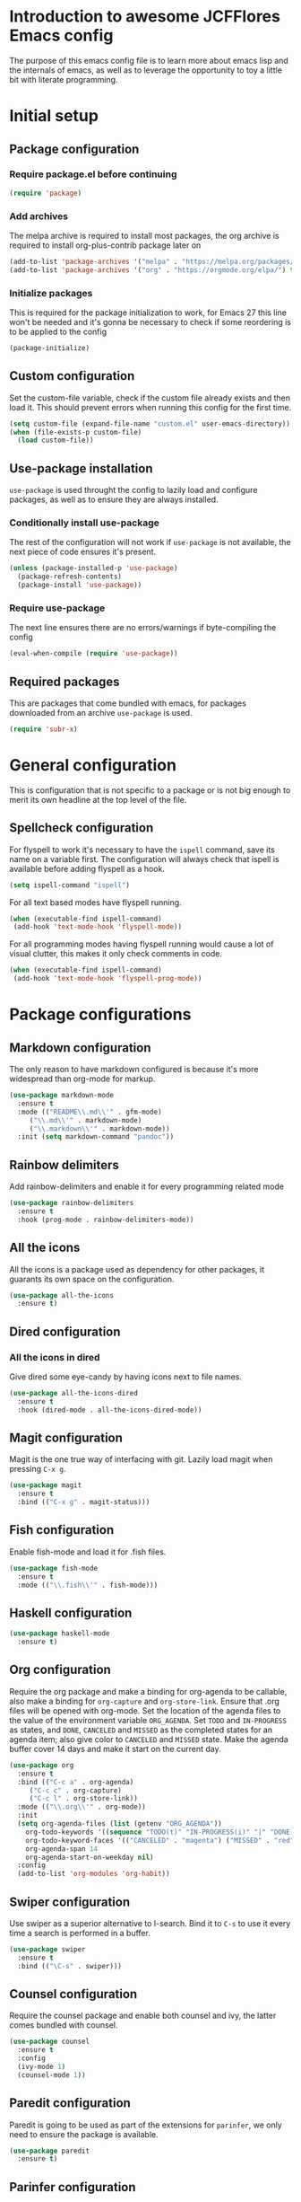 * Introduction to awesome JCFFlores Emacs config
The purpose of this emacs config file is to learn more about emacs lisp
and the internals of emacs, as well as to leverage the opportunity to toy
a little bit with literate programming.
* Initial setup
** Package configuration
*** Require package.el before continuing
#+BEGIN_SRC emacs-lisp
(require 'package)
#+END_SRC
*** Add archives
The melpa archive is required to install most packages, the org archive
is required to install org-plus-contrib package later on
#+BEGIN_SRC emacs-lisp
(add-to-list 'package-archives '("melpa" . "https://melpa.org/packages/") t)
(add-to-list 'package-archives '("org" . "https://orgmode.org/elpa/") t)
#+END_SRC
*** Initialize packages
This is required for the package initialization to work, for Emacs 27 this
line won't be needed and it's gonna be necessary to check if some reordering
is to be applied to the config
#+BEGIN_SRC emacs-lisp
(package-initialize)
#+END_SRC
** Custom configuration
Set the custom-file variable, check if the custom file already exists
and then load it. This should prevent errors when running this config
for the first time.
#+BEGIN_SRC emacs-lisp
  (setq custom-file (expand-file-name "custom.el" user-emacs-directory))
  (when (file-exists-p custom-file)
    (load custom-file))
#+END_SRC
** Use-package installation
~use-package~ is used throught the config to lazily load and configure
packages, as well as to ensure they are always installed.
*** Conditionally install use-package
The rest of the configuration will not work if ~use-package~ is not available,
the next piece of code ensures it's present.
#+BEGIN_SRC emacs-lisp
(unless (package-installed-p 'use-package)
  (package-refresh-contents)
  (package-install 'use-package))
#+END_SRC
*** Require use-package
The next line ensures there are no errors/warnings if byte-compiling the config
#+BEGIN_SRC emacs-lisp
(eval-when-compile (require 'use-package))
#+END_SRC
** Required packages
This are packages that come bundled with emacs, for packages downloaded from an
archive ~use-package~ is used.
#+BEGIN_SRC emacs-lisp
(require 'subr-x)
#+END_SRC
* General configuration
This is configuration that is not specific to a package
or is not big enough to merit its own headline at the
top level of the file.
** Spellcheck configuration
For flyspell to work it's necessary to have the ~ispell~ command, save its name
on a variable first. The configuration will always check that ispell is available
before adding flyspell as a hook.
#+BEGIN_SRC emacs-lisp
  (setq ispell-command "ispell")
#+END_SRC
For all text based modes have flyspell running.
#+BEGIN_SRC emacs-lisp
  (when (executable-find ispell-command)
   (add-hook 'text-mode-hook 'flyspell-mode))
#+END_SRC

For all programming modes having flyspell running would
cause a lot of visual clutter, this makes it only check
comments in code.
#+BEGIN_SRC emacs-lisp
  (when (executable-find ispell-command)
   (add-hook 'text-mode-hook 'flyspell-prog-mode))
#+END_SRC
* Package configurations
** Markdown configuration
The only reason to have markdown configured is because it's more widespread
than org-mode for markup.
#+BEGIN_SRC emacs-lisp
(use-package markdown-mode
  :ensure t
  :mode (("README\\.md\\'" . gfm-mode)
	 ("\\.md\\'" . markdown-mode)
	 ("\\.markdown\\'" . markdown-mode))
  :init (setq markdown-command "pandoc"))
#+END_SRC
** Rainbow delimiters
Add rainbow-delimiters and enable it for every programming related mode
#+BEGIN_SRC emacs-lisp
(use-package rainbow-delimiters
  :ensure t
  :hook (prog-mode . rainbow-delimiters-mode))
#+END_SRC
** All the icons
All the icons is a package used as dependency for other packages, it
guarants its own space on the configuration.
#+BEGIN_SRC emacs-lisp
(use-package all-the-icons
  :ensure t)
#+END_SRC
** Dired configuration
*** All the icons in dired
Give dired some eye-candy by having icons next to file names.
#+BEGIN_SRC emacs-lisp
(use-package all-the-icons-dired
  :ensure t
  :hook (dired-mode . all-the-icons-dired-mode))
#+END_SRC
** Magit configuration
Magit is the one true way of interfacing with git. Lazily load
magit when pressing ~C-x g~.
#+BEGIN_SRC emacs-lisp
(use-package magit
  :ensure t
  :bind (("C-x g" . magit-status)))
#+END_SRC
** Fish configuration
Enable fish-mode and load it for .fish files.
#+BEGIN_SRC emacs-lisp
  (use-package fish-mode
    :ensure t
    :mode (("\\.fish\\'" . fish-mode)))
#+END_SRC
** Haskell configuration
#+BEGIN_SRC emacs-lisp
  (use-package haskell-mode
    :ensure t)
#+END_SRC
** Org configuration
Require the org package and make a binding for org-agenda to be callable,
also make a binding for ~org-capture~ and ~org-store-link~.
Ensure that .org files will be opened with org-mode. Set the location of
the agenda files to the value of the environment variable ~ORG_AGENDA~.
Set ~TODO~ and ~IN-PROGRESS~ as states, and ~DONE~, ~CANCELED~ and ~MISSED~
as the completed states for an agenda item; also give color to ~CANCELED~
and ~MISSED~ state.
Make the agenda buffer cover 14 days and make it start on the current day.
#+BEGIN_SRC emacs-lisp
    (use-package org
      :ensure t
      :bind (("C-c a" . org-agenda)
	     ("C-c c" . org-capture)
	     ("C-c l" . org-store-link))
      :mode (("\\.org\\'" . org-mode))
      :init
      (setq org-agenda-files (list (getenv "ORG_AGENDA"))
	    org-todo-keywords '((sequence "TODO(t)" "IN-PROGRESS(i)" "|" "DONE(d)" "CANCELED(c)" "MISSED(m)"))
	    org-todo-keyword-faces '(("CANCELED" . "magenta") ("MISSED" . "red"))
	    org-agenda-span 14
	    org-agenda-start-on-weekday nil)
      :config
      (add-to-list 'org-modules 'org-habit))
#+END_SRC
** Swiper configuration
Use swiper as a superior alternative to I-search. Bind it to 
~C-s~ to use it every time a search is performed in a buffer.
#+BEGIN_SRC emacs-lisp
  (use-package swiper
    :ensure t
    :bind (("\C-s" . swiper)))
#+END_SRC
** Counsel configuration
Require the counsel package and enable both counsel and ivy, the
latter comes bundled with counsel.
#+BEGIN_SRC emacs-lisp
  (use-package counsel
    :ensure t
    :config
    (ivy-mode 1)
    (counsel-mode 1))
#+END_SRC
** Paredit configuration
Paredit is going to be used as part of the extensions for ~parinfer~,
we only need to ensure the package is available.
#+BEGIN_SRC emacs-lisp
  (use-package paredit
    :ensure t)
#+END_SRC
** Parinfer configuration
Parinfer is a package that makes it easier to edit lisp code
by infering indentation and parenthesis depth changes. Add a
binding for it and hooks for lisp modes.
#+BEGIN_SRC emacs-lisp
  (use-package parinfer-mode
    :ensure parinfer
    :bind (("C-," . parinfer-toggle-mode))
    :init
    (setq parinfer-extensions
    '(defaults
       pretty-parens
       paredit
       smart-tab
       smart-yank))
    :hook (emacs-lisp-mode lisp-mode))
#+END_SRC
** Multiple cursors configuration
Include the ~multiple-cursors~ package and add a key-binding for ~mc/edit-lines~
to ~C-c m c~ as a mnemonic for /multiple cursors/.
#+BEGIN_SRC emacs-lisp
  (use-package multiple-cursors
    :ensure t
    :bind
    (("C-c m c" . mc/edit-lines)
     ("C->" . mc/mark-next-like-this)
     ("C-<" . mc/mark-previous-like-this)
     ("C-c C-<" . mc/mark-all-like-this)))
#+END_SRC
* Usability configuration
** Clear screen
Remove menu bar, tool bar and scroll bar to have a clearer editing screen.
#+BEGIN_SRC emacs-lisp
(menu-bar-mode -1)
(tool-bar-mode -1)
(toggle-scroll-bar -1)
#+END_SRC
** Add line numbers
Use ~display-line-numbers-mode~ to give line numbers to emacs buffers
#+BEGIN_SRC emacs-lisp
(global-display-line-numbers-mode 1)
#+END_SRC
** Parenthesis matching
Match parenthesis on every programming mode using ~electric-pair-mode~.
#+BEGIN_SRC emacs-lisp
(add-hook 'prog-mode-hook 'electric-pair-mode)
#+END_SRC
** Mac usability
Working on mac gets very awkward as the option key is used for META
making it unusable for the rest of uses that it has on mac. If for some reason
I am forced to work on a mac again make only command work as the META key.
#+BEGIN_SRC emacs-lisp
(when (eq system-type 'darwin)
  (setq ns-command-modifier 'meta
	ns-alternate-modifier nil))
#+END_SRC
** Font configuration
*** Safe set font
The following font serves to set the font without the program crashing
for not finding it
#+BEGIN_SRC emacs-lisp
(defun safe-set-font (font-name)
  "If the font exists set it to be used in all frames"
  (when (member font-name (font-family-list))
    (set-frame-font font-name t t)))
#+END_SRC
*** Set font
**** TODO Come up with a way to not have the font hard coded
The font used is hardcoded to ~FuraCode~ from Nerd fonts.
#+BEGIN_SRC emacs-lisp
(setq font-name "FuraCode Nerd Font")
(safe-set-font font-name)
#+END_SRC
** Miscellaneous configuration
This section of the configuration pertains to small usability configuration
that is not big enough to have its own section on the usability section.
*** Symlinks configuration
Always follow symlinks when opening files
#+BEGIN_SRC emacs-lisp
  (setq vc-follow-symlinks t)
#+END_SRC
*** Column size
Set the column size to 80 characters
#+BEGIN_SRC emacs-lisp
  (setq-default fill-column 80)
#+END_SRC
*** Limit VC
Only use VC for git.
#+BEGIN_SRC emacs-lisp
  (setq vc-handled-backends '(Git))
#+END_SRC
*** Enable auto-fill-mode
Enable auto-fill-mode for modes based on text-mode.
#+BEGIN_SRC emacs-lisp
  (add-hook 'text-mode-hook 'turn-on-auto-fill)
#+END_SRC
*** Enable auto-revert-mode
#+BEGIN_SRC emacs-lisp
  (global-auto-revert-mode 1)
#+END_SRC
